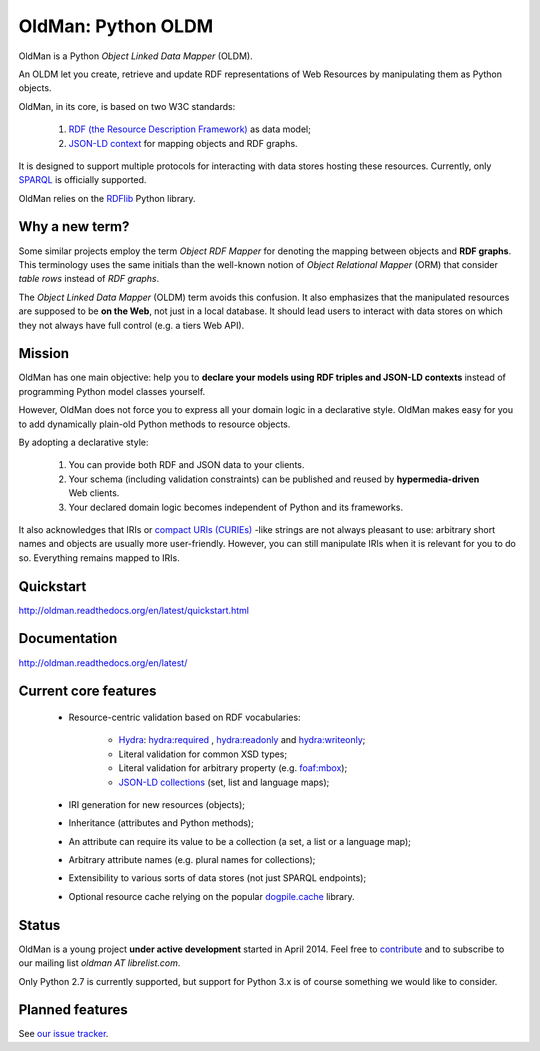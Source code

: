 ===================
OldMan: Python OLDM
===================

.. image:: docs/_static/wiseoldman_small.png
  :alt: Wise old man from https://openclipart.org/detail/190655/wise-old-man-by-j4p4n-190655

OldMan is a Python *Object Linked Data Mapper* (OLDM).

An OLDM let you create, retrieve and update RDF representations of Web Resources by manipulating them
as Python objects.

OldMan, in its core, is based on two W3C standards:

 1. `RDF (the Resource Description Framework) <http://www.w3.org/TR/rdf11-concepts/>`_ as data model;
 2. `JSON-LD context <http://www.w3.org/TR/json-ld/#the-context>`_ for mapping objects and RDF graphs.


It is designed to support multiple protocols for interacting with data stores hosting these resources.
Currently, only `SPARQL <http://www.w3.org/TR/sparql11-overview/>`_ is officially supported.


OldMan relies on the `RDFlib <https://github.com/RDFLib/rdflib/>`_ Python library.


Why a new term?
===============

Some similar projects employ the term *Object RDF Mapper* for denoting the mapping between objects
and **RDF graphs**. This terminology uses the same initials than the well-known notion of *Object Relational
Mapper* (ORM) that consider *table rows* instead of *RDF graphs*.

The *Object Linked Data Mapper* (OLDM) term avoids this confusion.
It also emphasizes that the manipulated resources are supposed to be **on the Web**,
not just in a local database. It should lead users to interact with data stores
on which they not always have full control (e.g. a tiers Web API).


Mission
=======

OldMan has one main objective: help you to **declare your models using RDF triples and JSON-LD contexts** instead
of programming Python model classes yourself.

However, OldMan does not force you to express all your domain logic in a declarative style.
OldMan makes easy for you to add dynamically plain-old Python methods to resource objects.

By adopting a declarative style:

 1. You can provide both RDF and JSON data to your clients.
 2. Your schema (including validation constraints) can be published and reused by **hypermedia-driven** Web clients.
 3. Your declared domain logic becomes independent of Python and its frameworks.

It also acknowledges that IRIs or `compact URIs (CURIEs) <http://www.w3.org/TR/curie/>`_ -like strings
are not always pleasant to use: arbitrary short names and objects are usually more user-friendly.
However, you can still manipulate IRIs when it is relevant for you to do so. Everything remains mapped to IRIs.


Quickstart
==========

http://oldman.readthedocs.org/en/latest/quickstart.html

Documentation
=============

http://oldman.readthedocs.org/en/latest/


Current core features
=====================
 * Resource-centric validation based on RDF vocabularies:

     - `Hydra`_: `hydra:required`_ , `hydra:readonly`_ and `hydra:writeonly`_;
     - Literal validation for common XSD types;
     - Literal validation for arbitrary property (e.g. `foaf:mbox <http://xmlns.com/foaf/spec/#term_mbox>`_);
     - `JSON-LD collections <http://www.w3.org/TR/json-ld/#sets-and-lists>`_ (set, list and language maps);
 * IRI generation for new resources (objects);
 * Inheritance (attributes and Python methods);
 * An attribute can require its value to be a collection (a set, a list or a language map);
 * Arbitrary attribute names (e.g. plural names for collections);
 * Extensibility to various sorts of data stores (not just SPARQL endpoints);
 * Optional resource cache relying on the popular `dogpile.cache <https://bitbucket.org/zzzeek/dogpile.cache>`_ library.

.. _Hydra: http://www.hydra-cg.com/spec/latest/core/
.. _hydra:required: http://www.hydra-cg.com/spec/latest/core/#hydra:required
.. _hydra:readonly: http://www.hydra-cg.com/spec/latest/core/#hydra:readonly
.. _hydra:writeonly: http://www.hydra-cg.com/spec/latest/core/#hydra:writeonly

Status
======
.. image:: https://api.travis-ci.org/oldm/OldMan.svg?branch=master
   :target: https://travis-ci.org/oldm/OldMan

.. image:: https://coveralls.io/repos/oldm/OldMan/badge.png
   :target: https://coveralls.io/r/oldm/OldMan

OldMan is a young project **under active development** started in April 2014.
Feel free to `contribute <https://github.com/oldm/OldMan>`_ and to subscribe
to our mailing list `oldman AT librelist.com`.

Only Python 2.7 is currently supported, but support for Python 3.x is of course something we would like to consider.

Planned features
================
See `our issue tracker <https://github.com/oldm/OldMan/issues>`_.